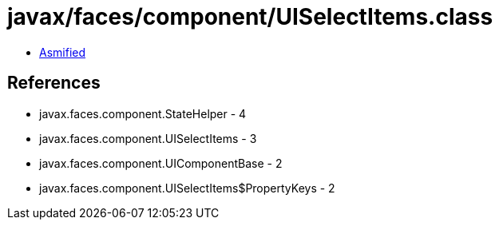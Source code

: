 = javax/faces/component/UISelectItems.class

 - link:UISelectItems-asmified.java[Asmified]

== References

 - javax.faces.component.StateHelper - 4
 - javax.faces.component.UISelectItems - 3
 - javax.faces.component.UIComponentBase - 2
 - javax.faces.component.UISelectItems$PropertyKeys - 2

